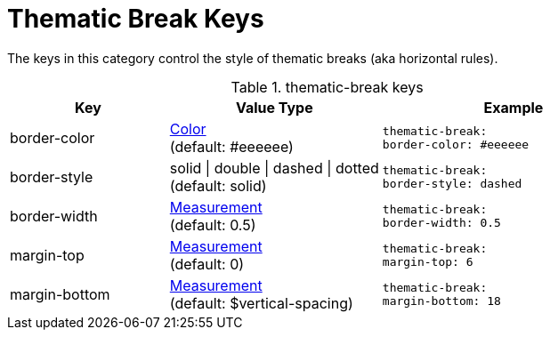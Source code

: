 = Thematic Break Keys

The keys in this category control the style of thematic breaks (aka horizontal rules).

.thematic-break keys
[#key-prefix-thematic-break,cols="3,4,5l"]
|===
|Key |Value Type |Example

|border-color
|xref:color.adoc[Color] +
(default: #eeeeee)
|thematic-break:
border-color: #eeeeee

|border-style
|solid {vbar} double {vbar} dashed {vbar} dotted +
(default: solid)
|thematic-break:
border-style: dashed

|border-width
|xref:measurement-units.adoc[Measurement] +
(default: 0.5)
|thematic-break:
border-width: 0.5

|margin-top
|xref:measurement-units.adoc[Measurement] +
(default: 0)
|thematic-break:
margin-top: 6

|margin-bottom
|xref:measurement-units.adoc[Measurement] +
(default: $vertical-spacing)
|thematic-break:
margin-bottom: 18
|===
